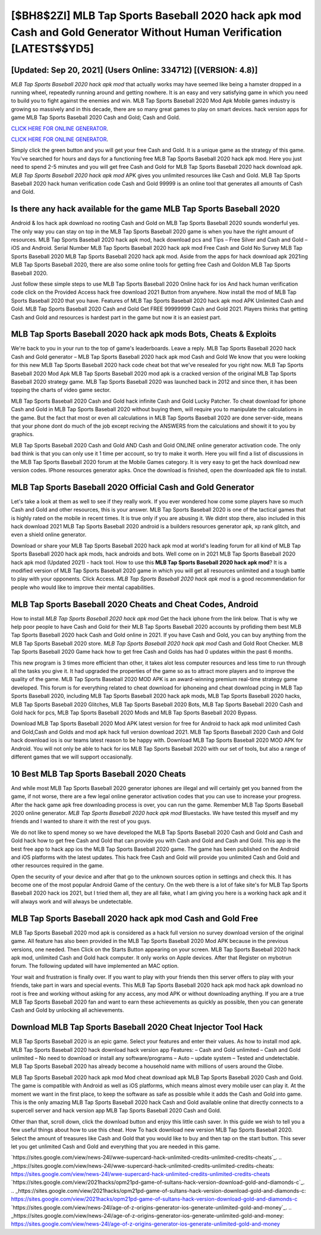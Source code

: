 [$BH8$2ZI] MLB Tap Sports Baseball 2020 hack apk mod Cash and Gold Generator Without Human Verification [LATEST$$YD5]
=========

[Updated: Sep 20, 2021] (Users Online: 334712) [(VERSION: 4.8)]
---------

*MLB Tap Sports Baseball 2020 hack apk mod* that actually works may have seemed like being a hamster dropped in a running wheel, repeatedly running around and getting nowhere.  It is an easy and very satisfying game in which you need to build you to fight against the enemies and win. MLB Tap Sports Baseball 2020 Mod Apk Mobile games industry is growing so massively and in this decade, there are so many great games to play on smart devices. hack version apps for game MLB Tap Sports Baseball 2020 Cash and Gold; Cash and Gold.

`CLICK HERE FOR ONLINE GENERATOR`_.

.. _CLICK HERE FOR ONLINE GENERATOR: http://easydld.xyz/8f0cded

`CLICK HERE FOR ONLINE GENERATOR`_.

.. _CLICK HERE FOR ONLINE GENERATOR: http://easydld.xyz/8f0cded

Simply click the green button and you will get your free Cash and Gold. It is a unique game as the strategy of this game.  You've searched for hours and days for a functioning free MLB Tap Sports Baseball 2020 hack apk mod. Here you just need to spend 2-5 minutes and you will get free Cash and Gold for MLB Tap Sports Baseball 2020 hack download apk. *MLB Tap Sports Baseball 2020 hack apk mod* APK gives you unlimited resources like Cash and Gold. MLB Tap Sports Baseball 2020 hack human verification code Cash and Gold 99999 is an online tool that generates all amounts of Cash and Gold.

Is there any hack available for the game MLB Tap Sports Baseball 2020
---------

Android & Ios hack apk download no rooting Cash and Gold on MLB Tap Sports Baseball 2020 sounds wonderful yes.  The only way you can stay on top in the MLB Tap Sports Baseball 2020 game is when you have the right amount of resources.  MLB Tap Sports Baseball 2020 hack apk mod, hack download pcs and Tips – Free Silver and Cash and Gold – iOS and Android. Serial Number MLB Tap Sports Baseball 2020 hack apk mod Free Cash and Gold No Survey MLB Tap Sports Baseball 2020 MLB Tap Sports Baseball 2020 hack apk mod.  Aside from the apps for hack download apk 2021ing MLB Tap Sports Baseball 2020, there are also some online tools for getting free Cash and Goldon MLB Tap Sports Baseball 2020.

Just follow these simple steps to use MLB Tap Sports Baseball 2020 Online hack for ios And hack human verification code click on the Provided Access hack free download 2021 Button from anywhere.  Now install the mod of MLB Tap Sports Baseball 2020 that you have. Features of MLB Tap Sports Baseball 2020 hack apk mod APK Unlimited Cash and Gold.  MLB Tap Sports Baseball 2020 Cash and Gold Get FREE 99999999 Cash and Gold 2021. Players thinks that getting Cash and Gold and resources is hardest part in the game but now it is an easiest part.


MLB Tap Sports Baseball 2020 hack apk mods Bots, Cheats & Exploits
---------

We're back to you in your run to the top of game's leaderboards. Leave a reply.  MLB Tap Sports Baseball 2020 hack Cash and Gold generator – MLB Tap Sports Baseball 2020 hack apk mod Cash and Gold We know that you were looking for this new MLB Tap Sports Baseball 2020 hack code cheat bot that we've resealed for you right now.  MLB Tap Sports Baseball 2020 Mod Apk MLB Tap Sports Baseball 2020 mod apk is a cracked version of the original MLB Tap Sports Baseball 2020 strategy game.  MLB Tap Sports Baseball 2020 was launched back in 2012 and since then, it has been topping the charts of video game sector.

MLB Tap Sports Baseball 2020 Cash and Gold hack infinite Cash and Gold Lucky Patcher.  To cheat download for iphone Cash and Gold in MLB Tap Sports Baseball 2020 without buying them, will require you to manipulate the calculations in the game. But the fact that most or even all calculations in MLB Tap Sports Baseball 2020 are done server-side, means that your phone dont do much of the job except reciving the ANSWERS from the calculations and showit it to you by graphics.

MLB Tap Sports Baseball 2020 Cash and Gold AND Cash and Gold ONLINE online generator activation code. The only bad think is that you can only use it 1 time per account, so try to make it worth. Here you will find a list of discussions in the MLB Tap Sports Baseball 2020 forum at the Mobile Games category.  It is very easy to get the hack download new version codes.  IPhone resources generator apks.  Once the download is finished, open the downloaded apk file to install.

MLB Tap Sports Baseball 2020 Official Cash and Gold Generator
---------

Let's take a look at them as well to see if they really work.  If you ever wondered how come some players have so much Cash and Gold and other resources, this is your answer.  MLB Tap Sports Baseball 2020 is one of the tactical games that is highly rated on the mobile in recent times.  It is true only if you are abusing it.  We didnt stop there, also included in this hack download 2021 MLB Tap Sports Baseball 2020 android is a builders resources generator apk, xp rank glitch, and even a shield online generator.

Download or share your MLB Tap Sports Baseball 2020 hack apk mod at world's leading forum for all kind of MLB Tap Sports Baseball 2020 hack apk mods, hack androids and bots.  Well come on in 2021 MLB Tap Sports Baseball 2020 hack apk mod (Updated 2021) - hack tool.  How to use this **MLB Tap Sports Baseball 2020 hack apk mod**?  It is a modified version of MLB Tap Sports Baseball 2020 game in which you will get all resources unlimited and a tough battle to play with your opponents. Click Access. *MLB Tap Sports Baseball 2020 hack apk mod* is a good recommendation for people who would like to improve their mental capabilities.

MLB Tap Sports Baseball 2020 Cheats and Cheat Codes, Android
---------

How to install *MLB Tap Sports Baseball 2020 hack apk mod* Get the hack iphone from the link below.  That is why we help poor people to have Cash and Gold for their MLB Tap Sports Baseball 2020 accounts by profiding them best MLB Tap Sports Baseball 2020 hack Cash and Gold online in 2021.  If you have Cash and Gold, you can buy anything from the MLB Tap Sports Baseball 2020 store.  *MLB Tap Sports Baseball 2020 hack apk mod* Cash and Gold Root Checker. MLB Tap Sports Baseball 2020 Game hack how to get free Cash and Golds has had 0 updates within the past 6 months.

This new program is 3 times more efficient than other, it takes alot less computer resources and less time to run through all the tasks you give it. It had upgraded the properties of the game so as to attract more players and to improve the quality of the game. MLB Tap Sports Baseball 2020 MOD APK is an award-winning premium real-time strategy game developed.  This forum is for everything related to cheat download for iphoneing and cheat download pcing in MLB Tap Sports Baseball 2020, including MLB Tap Sports Baseball 2020 hack apk mods, MLB Tap Sports Baseball 2020 hacks, MLB Tap Sports Baseball 2020 Glitches, MLB Tap Sports Baseball 2020 Bots, MLB Tap Sports Baseball 2020 Cash and Gold hack for pcs, MLB Tap Sports Baseball 2020 Mods and MLB Tap Sports Baseball 2020 Bypass.

Download MLB Tap Sports Baseball 2020 Mod APK latest version for free for Android to hack apk mod unlimited Cash and Gold,Cash and Golds and  mod apk hack full version download 2021. MLB Tap Sports Baseball 2020 Cash and Gold hack download ios is our teams latest reason to be happy with.  Download MLB Tap Sports Baseball 2020 MOD APK for Android.  You will not only be able to hack for ios MLB Tap Sports Baseball 2020 with our set of tools, but also a range of different games that we will support occasionally.

10 Best MLB Tap Sports Baseball 2020 Cheats
---------

And while most MLB Tap Sports Baseball 2020 generator iphones are illegal and will certainly get you banned from the game, if not worse, there are a few legal online generator activation codes that you can use to increase your progress. After the hack game apk free downloading process is over, you can run the game. Remember MLB Tap Sports Baseball 2020 online generator.  *MLB Tap Sports Baseball 2020 hack apk mod* Bluestacks. We have tested this myself and my friends and I wanted to share it with the rest of you guys.

We do not like to spend money so we have developed the MLB Tap Sports Baseball 2020 Cash and Gold and Cash and Gold hack how to get free Cash and Gold that can provide you with Cash and Gold and Cash and Gold.  This app is the best free app to hack app ios the MLB Tap Sports Baseball 2020 game.  The game has been published on the Android and iOS platforms with the latest updates.  This hack free Cash and Gold will provide you unlimited Cash and Gold and other resources required in the game.

Open the security of your device and after that go to the unknown sources option in settings and check this.  It has become one of the most popular Android Game of the century. On the web there is a lot of fake site's for MLB Tap Sports Baseball 2020 hack ios 2021, but I tried them all, they are all fake, what I am giving you here is a working hack apk and it will always work and will always be undetectable.

**MLB Tap Sports Baseball 2020 hack apk mod** Cash and Gold Free
---------

MLB Tap Sports Baseball 2020 mod apk is considered as a hack full version no survey download version of the original game.  All feature has also been provided in the MLB Tap Sports Baseball 2020 Mod APK because in the previous versions, one needed. Then Click on the Starts Button appearing on your screen.  MLB Tap Sports Baseball 2020 hack apk mod, unlimited Cash and Gold hack computer.  It only works on Apple devices. After that Register on mybotrun forum.  The following updated will have implemented an MAC option.

Your wait and frustration is finally over. If you want to play with your friends then this server offers to play with your friends, take part in wars and special events.  This MLB Tap Sports Baseball 2020 hack apk mod hack apk download no root is free and working without asking for any access, any mod APK or without downloading anything. If you are a true MLB Tap Sports Baseball 2020 fan and want to earn these achievements as quickly as possible, then you can generate Cash and Gold by unlocking all achievements.

Download MLB Tap Sports Baseball 2020 Cheat Injector Tool Hack
---------

MLB Tap Sports Baseball 2020 is an epic game.  Select your features and enter their values. As how to install mod apk. MLB Tap Sports Baseball 2020 hack download hack version app Features: – Cash and Gold unlimited – Cash and Gold unlimited – No need to download or install any software/programs – Auto – update system – Tested and undetectable.  MLB Tap Sports Baseball 2020 has already become a household name with millions of users around the Globe.

MLB Tap Sports Baseball 2020 hack apk mod Mod cheat download apk MLB Tap Sports Baseball 2020 Cash and Gold.  The game is compatible with Android as well as iOS platforms, which means almost every mobile user can play it.  At the moment we want in the first place, to keep the software as safe as possible while it adds the Cash and Gold into game. This is the only amazing MLB Tap Sports Baseball 2020 hack Cash and Gold available online that directly connects to a supercell server and hack version app MLB Tap Sports Baseball 2020 Cash and Gold.

Other than that, scroll down, click the download button and enjoy this little cash saver. In this guide we wish to tell you a few useful things about how to use this cheat. How To hack download new version MLB Tap Sports Baseball 2020.  Select the amount of treasures like Cash and Gold that you would like to buy and then tap on the start button.  This sever let you get unlimited Cash and Gold and everything that you are needed in this game.

`https://sites.google.com/view/news-24l/wwe-supercard-hack-unlimited-credits-unlimited-credits-cheats`_.
.. _https://sites.google.com/view/news-24l/wwe-supercard-hack-unlimited-credits-unlimited-credits-cheats: https://sites.google.com/view/news-24l/wwe-supercard-hack-unlimited-credits-unlimited-credits-cheats
`https://sites.google.com/view/2021hacks/opm21pd-game-of-sultans-hack-version-download-gold-and-diamonds-c`_.
.. _https://sites.google.com/view/2021hacks/opm21pd-game-of-sultans-hack-version-download-gold-and-diamonds-c: https://sites.google.com/view/2021hacks/opm21pd-game-of-sultans-hack-version-download-gold-and-diamonds-c
`https://sites.google.com/view/news-24l/age-of-z-origins-generator-ios-generate-unlimited-gold-and-money`_.
.. _https://sites.google.com/view/news-24l/age-of-z-origins-generator-ios-generate-unlimited-gold-and-money: https://sites.google.com/view/news-24l/age-of-z-origins-generator-ios-generate-unlimited-gold-and-money
